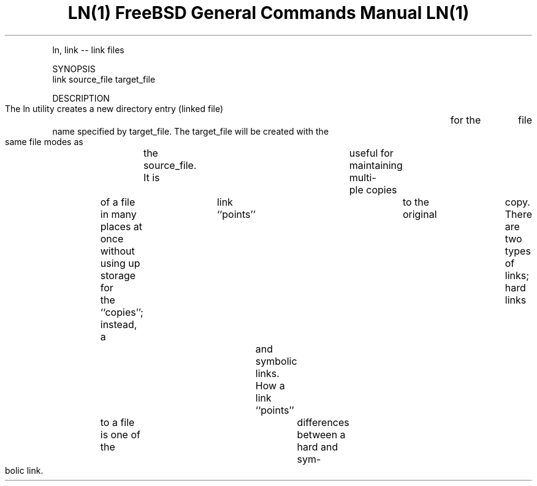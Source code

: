 .TH "LN(1)			FreeBSD	General	Commands Manual			 LN(1)" 1 "NAME" ""

.P
     ln, link \-\- link files

.P
SYNOPSIS
     link source_file target_file

.P
DESCRIPTION
     The ln utility creates a new directory entry (linked file)	for the	file
     name specified by target_file.  The target_file will be created with the
     same file modes as	the source_file.  It is	useful for maintaining multi\-
     ple copies	of a file in many places at once without using up storage for
     the ``copies''; instead, a	link ``points''	to the original	copy.  There
     are two types of links; hard links	and symbolic links.  How a link
     ``points''	to a file is one of the	differences between a hard and sym\-
     bolic link.


.\" man code generated by txt2tags 2.4 (http://txt2tags.sf.net)
.\" cmdline: txt2tags -i link.t2t -o man/man1/link.1 -t man

